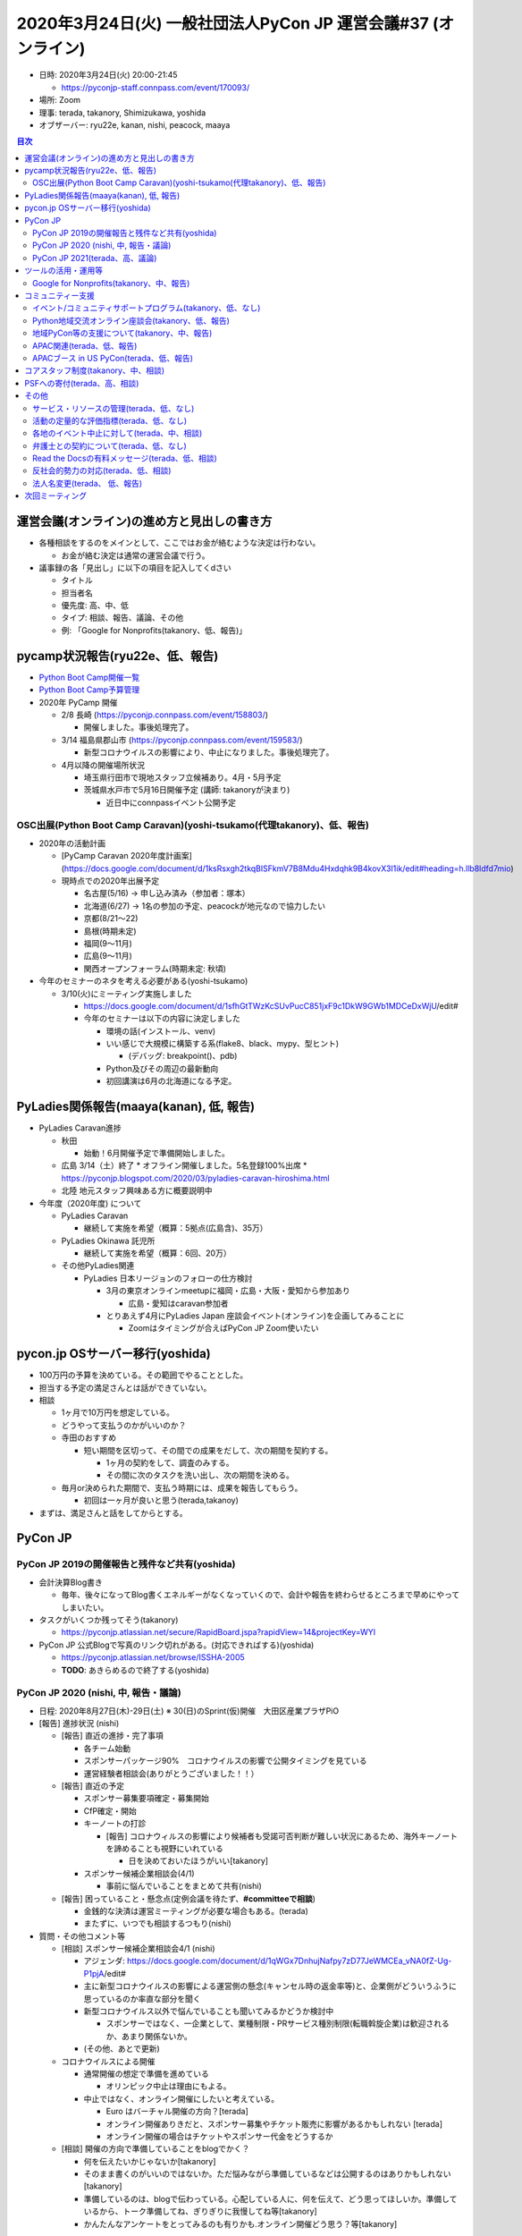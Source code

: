 =================================================================
 2020年3月24日(火) 一般社団法人PyCon JP 運営会議#37 (オンライン)
=================================================================

-  日時: 2020年3月24日(火) 20:00-21:45

   -  https://pyconjp-staff.connpass.com/event/170093/
-  場所: Zoom
-  理事: terada, takanory, Shimizukawa, yoshida
-  オブザーバー: ryu22e, kanan, nishi, peacock, maaya

.. contents:: 目次
   :local:

運営会議(オンライン)の進め方と見出しの書き方
============================================

* 各種相談をするのをメインとして、ここではお金が絡むような決定は行わない。

  * お金が絡む決定は通常の運営会議で行う。
* 議事録の各「見出し」に以下の項目を記入してくdさい

  * タイトル
  * 担当者名
  * 優先度: 高、中、低
  * タイプ: 相談、報告、議論、その他
  * 例: 「Google for Nonprofits(takanory、低、報告)」

pycamp状況報告(ryu22e、低、報告)
================================

* `Python Boot Camp開催一覧 <https://docs.google.com/spreadsheets/d/1VjM7x6k6Cyk0323ZoAHY2lXMV6VyLrn_Bi8mnOiPMb4/edit#gid=0>`_
* `Python Boot Camp予算管理 <https://docs.google.com/spreadsheets/d/1Fcgck7fMl6JpqeEVS7j542LE39ibRmCi3UxzfWhcLuc/edit#gid=1116847018>`_
* 2020年 PyCamp 開催

  * 2/8  長崎 (https://pyconjp.connpass.com/event/158803/)

    * 開催しました。事後処理完了。
  * 3/14  福島県郡山市 (https://pyconjp.connpass.com/event/159583/)

    * 新型コロナウイルスの影響により、中止になりました。事後処理完了。
  * 4月以降の開催場所状況

    * 埼玉県行田市で現地スタッフ立候補あり。4月・5月予定
    * 茨城県水戸市で5月16日開催予定 (講師: takanoryが決まり)

      * 近日中にconnpassイベント公開予定

OSC出展(Python Boot Camp Caravan)(yoshi-tsukamo(代理takanory)、低、報告)
------------------------------------------------------------------------
* 2020年の活動計画

  * [PyCamp Caravan 2020年度計画案](https://docs.google.com/document/d/1ksRsxgh2tkqBlSFkmV7B8Mdu4Hxdqhk9B4kovX3I1ik/edit#heading=h.llb8ldfd7mio)
  * 現時点での2020年出展予定

    * 名古屋(5/16) → 申し込み済み（参加者：塚本）
    * 北海道(6/27) → 1名の参加の予定、peacockが地元なので協力したい
    * 京都(8/21〜22)
    * 島根(時期未定)
    * 福岡(9〜11月)
    * 広島(9〜11月)
    * 関西オープンフォーラム(時期未定: 秋頃)
* 今年のセミナーのネタを考える必要がある(yoshi-tsukamo)

  * 3/10(火)にミーティング実施しました

    * https://docs.google.com/document/d/1sfhGtTWzKcSUvPucC851jxF9c1DkW9GWb1MDCeDxWjU/edit#
    * 今年のセミナーは以下の内容に決定しました

      * 環境の話(インストール、venv)
      * いい感じで大規模に構築する系(flake8、black、mypy、型ヒント)

        * (デバッグ: breakpoint()、pdb)
      * Python及びその周辺の最新動向
      * 初回講演は6月の北海道になる予定。


PyLadies関係報告(maaya(kanan), 低, 報告)
========================================
* PyLadies Caravan進捗

  * 秋田

    * 始動！6月開催予定で準備開始しました。

  * 広島 3/14（土）終了
    * オフライン開催しました。5名登録100%出席
    * https://pyconjp.blogspot.com/2020/03/pyladies-caravan-hiroshima.html
  * 北陸 地元スタッフ興味ある方に概要説明中
* 今年度（2020年度) について

  * PyLadies Caravan

    * 継続して実施を希望（概算：5拠点(広島含)、35万）

  * PyLadies Okinawa 託児所

    * 継続して実施を希望（概算：6回、20万）
  * その他PyLadies関連

    * PyLadies 日本リージョンのフォローの仕方検討

      * 3月の東京オンラインmeetupに福岡・広島・大阪・愛知から参加あり

        * 広島・愛知はcaravan参加者
      * とりあえず4月にPyLadies Japan 座談会イベント(オンライン)を企画してみることに

        * Zoomはタイミングが合えばPyCon JP Zoom使いたい

pycon.jp OSサーバー移行(yoshida)
================================
* 100万円の予算を決めている。その範囲でやることとした。
* 担当する予定の満足さんとは話ができていない。
* 相談

  * 1ヶ月で10万円を想定している。
  * どうやって支払うのかがいいのか？
  * 寺田のおすすめ

    * 短い期間を区切って、その間での成果をだして、次の期間を契約する。

      * 1ヶ月の契約をして、調査のみする。
      * その間に次のタスクを洗い出し、次の期間を決める。
  * 毎月or決められた期間で、支払う時期には、成果を報告してもらう。

    * 初回は一ヶ月が良いと思う(terada,takanoy)
* まずは、満足さんと話をしてからとする。

PyCon JP
========

PyCon JP 2019の開催報告と残件など共有(yoshida)
----------------------------------------------
* 会計決算Blog書き

  * 毎年、後々になってBlog書くエネルギーがなくなっていくので、会計や報告を終わらせるところまで早めにやってしまいたい。
* タスクがいくつか残ってそう(takanory)

  * https://pyconjp.atlassian.net/secure/RapidBoard.jspa?rapidView=14&projectKey=WYI
* PyCon JP 公式Blogで写真のリンク切れがある。(対応できればする)(yoshida)

  * https://pyconjp.atlassian.net/browse/ISSHA-2005
  * **TODO**: あきらめるので終了する(yoshida)

PyCon JP 2020 (nishi, 中, 報告・議論)
-------------------------------------
* 日程: 2020年8月27日(木)-29日(土) ※ 30(日)のSprint(仮)開催　大田区産業プラザPiO
* [報告] 進捗状況 (nishi)

  * [報告] 直近の進捗・完了事項

    * 各チーム始動
    * スポンサーパッケージ90%　コロナウイルスの影響で公開タイミングを見ている
    * 運営経験者相談会(ありがとうございました！！）
  * [報告] 直近の予定

    * スポンサー募集要項確定・募集開始
    * CfP確定・開始
    * キーノートの打診

      * [報告] コロナウィルスの影響により候補者も受諾可否判断が難しい状況にあるため、海外キーノートを諦めることも視野にいれている

        * 日を決めておいたほうがいい[takanory]
    * スポンサー候補企業相談会(4/1)

      * 事前に悩んでいることをまとめて共有(nishi)
  * [報告] 困っていること・懸念点(定例会議を待たず、**#committeeで相談**)

    * 金銭的な決済は運営ミーティングが必要な場合もある。(terada)
    * またずに、いつでも相談するつもり(nishi)
* 質問・その他コメント等

  * [相談] スポンサー候補企業相談会4/1 (nishi)

    * アジェンダ: https://docs.google.com/document/d/1qWGx7DnhujNafpy7zD77JeWMCEa_vNA0fZ-Ug-P1pjA/edit#
    * 主に新型コロナウイルスの影響による運営側の懸念(キャンセル時の返金率等)と、企業側がどういうふうに思っているのか率直な部分を聞く
    * 新型コロナウイルス以外で悩んでいることも聞いてみるかどうか検討中

      * スポンサーではなく、一企業として、業種制限・PRサービス種別制限(転職斡旋企業)は歓迎されるか、あまり関係ないか。
    * (その他、あとで更新)
  * コロナウイルスによる開催

    * 通常開催の想定で準備を進めている

      * オリンピック中止は理由にもよる。
    * 中止ではなく、オンライン開催にしたいと考えている。

      * Euro はバーチャル開催の方向？[terada]
      * オンライン開催ありきだと、スポンサー募集やチケット販売に影響があるかもしれない [terada]
      * オンライン開催の場合はチケットやスポンサー代金をどうするか
  * [相談] 開催の方向で準備していることをblogでかく？

    * 何を伝えたいかじゃないか[takanory]
    * そのまま書くのがいいのではないか。ただ悩みながら準備しているなどは公開するのはありかもしれない[takanory]
    * 準備しているのは、blogで伝わっている。心配している人に、何を伝えて、どう思ってほしいか。準備しているから、トーク準備してね、ぎりぎりに我慢してね等[takanory]
    * かんたんなアンケートをとってみるのも有りかも.オンライン開催どう思う？等[takanory]

PyCon JP 2021(terada、高、議論)
-------------------------------
* PyCon JP 2021の会場選定に入りたい。

  * PiOは、改修工事があるので、いまのままの規模では開催できない。
  * 2020座長(Nishi)からは、東京で別の場所を探したいとのこと

    * nishiの個人的な主観コメント(＠運営経験者相談会): https://docs.google.com/document/d/1YFejJGeHZlZuwy7GKSF1zCSvlCdndcfUt6C0fEOjKDY/edit#heading=h.ux10cst0fjt0
* 様々な方針がある、メリットデメリットを話し合う

  * PiO継続だと小規模にして(コンベンションホールが使えない)

    * ないかなって思っている。(terada) 規模を小さくしてまでPiOじゃなくてもいい。 (takanoryも)
  * 都内で別を探す

    * 昨年候補に上がった、有明は良いと思う。(terada)

      * 規模を大きくできる。
      * 有料サービスで会場準備は楽できそう
  * 関東一円で探す

    * 横浜、千葉、埼玉、つくば?
    * つくばはありでは(shimizukawa)

      * つくばなら、いまと同じようなスタッフ体制でいけるのでは。(shimizukawa)
    * パシフィコ横浜を調べてみたい (yoshida)
  * 地方に行く

    * ありかと思っている(takanory) 広島とかありでは。多少コンパクトに。
    * 地方でやるにしても、経験・チームが存在しないと難しい(takanory)

      * 九州
      * 広島 (yoshida+)
      * 静岡 &lt; 場所あるか？？

        * http://www.conferencecenter.jp/detail/granship.htm
* 方向性をいつまでに決めるかを議論する

  * オリンピックの延期が濃厚となり、早々に方針を決める必要がある(terada)
  * 4月3日の運営会議で大方の方向を決める。
  * 本日の議論サマリー

    * オリンピックのこともあるので、東京は難しいのでは？
    * 広島とか良いのでは？
    * つくばはありかも。

ツールの活用・運用等
====================

Google for Nonprofits(takanory、中、報告)
-----------------------------------------
* 各自のファイルの移動が残タスクとなっている。

  * 各自頑張る必要がある。
* 2020も一部残っている(Form関係)
* どういう仕様、タスクなのか説明資料にまとめた

  * https://docs.google.com/document/d/1bIbF5jmTWPAYRFMCpWwe4jxUvfYMMDppWzUg42my76k/edit#
* いくつかのチケットに分けて作業を進めている

  * いつ頃完了予定か知りたい(takanory)
  * 一社PyCon JP(takanory) https://pyconjp.atlassian.net/browse/ISSHA-2018

    * どうやって進めるかな...
    * とりあえずやってみて無理とか聞きたい(takanory)
    * **TODO**: 作業時間の日程調整する(takanory)
  * PyCon JP 2020(nishi) https://pyconjp.atlassian.net/browse/NEZ-103

    * 95%くらい移動済み
    * 画像添付フォーム(スポンサー募集等)が作れなかったので、どうするか別チケットにして対応
  * PyCon JP 2017-2019(yoshida) https://pyconjp.atlassian.net/browse/NEZ-118
  * Python Boot Camp(ryu22e) https://pyconjp.atlassian.net/browse/ISSHA-2022

    * フォームとZapier連携できたので終了予定(ryu22e)

コミュニティー支援
==================

イベント/コミュニティサポートプログラム(takanory、低、なし)
-----------------------------------------------------------
* 本日なし。

Python地域交流オンライン座談会(takanory、低、報告)
--------------------------------------------------
* 2020年3月9日にZoomで実施して、Blogも公開済み
* 次回は5月くらいを予定
* **TODO**: 運営スタッフを募集する(takanory)

地域PyCon等の支援について(takanory、中、報告)
---------------------------------------------
* PyCon Kyushu 2020 in Kumamoto

  * 2020年5月23日(土)
  * https://kyushu.pycon.jp/2020/
  * Blogとドメインサポート
  * Silver(5万円)スポンサーで申し込み済みで請求待ち

    * https://pyconjp.atlassian.net/browse/ISSHA-1982
* PyCon mini Hiroshima 2020

  * 10月開催予定

APAC関連(terada、低、報告)
--------------------------
* 2020はマレーシア

  * 9月19日、20日
  * https://pycon.my/
  * CfPが募集中。
  * https://www.papercall.io/pycon-apac-2020
  * 2020年6月に実施の可否を判断する方向

APACブース in US PyCon(terada、低、報告)
----------------------------------------
* イベントが中止になった。
* APACのロゴ作成は継続中
* Tシャツ、バナー等のグッズデザインはどうようかなぁ..(takanory

  * グッズデザインは進めない(terata
* 3月31日のOffice Hourは実施予定(terada, iqbal

コアスタッフ制度(takanory、中、相談)
====================================
* https://pyconjp.atlassian.net/browse/ISSHA-1490
* 名前について

  * 理事が「ボードメンバー」なのでそれに合わせて「XXXXメンバー」って名前にしたい
  * 「コア」だとふわっとしているので「運営メンバー(Operating Member)」はどうか?

    * プロジェクトメンバーはどうか(maaya)
    * 運営という言葉がしっくりこない活動があったら他の名前がいいかも(ryu22e)
    * 運営は仕事っぽいかな。お金をもらって業務でやっている人っぽく見えちゃうかも(terada)
    * プロジェクトメンバーの方が申し込みやすそう。運営メンバーの方が重そう。気合い入れて申し込む必要がありそう(nishi)
    * 気合い入れて申し込んでほしいと思っているので、あんまり軽く申し込むとかはいやだな(takanory)
    * そう言われて「あ、こんなことやるんだな」ってのがイメージできて説明が書いてあればいいと思う(kanan)

      * 説明はまずBlogで書いて、Webサイトの名簿の上に書く(takanory)
  * PSF Membershipでは「Managing Member」が近い概念

    * https://www.python.org/psf/membership/
* 申し込みフォームを作ってみた
  * https://docs.google.com/forms/d/e/1FAIpQLSeBTd6LQVmPN_orLM8kM9r913UroW6dwRycz83bKNyoZFW3qQ/viewform
  * https://docs.google.com/forms/d/1jT0r7t6Sl47koVEVf5ltY8DqpLpYhoIWr3jFz-H_Bqo/edit
  * 反社会的勢力じゃないよチェックはいれてほしい(terada)
  * PyLadies Caravanに「自分は女性と思っている人のみ」みたいな文章を付けてほしい(maaya)

PSFへの寄付(terada、高、相談)
=============================
* 経緯

  * US PyConが中止になった。中止になったことで、PSFの活動費に何かしらの変更をせざるをえない状況。
  * PSFは寄付を募っている。
  * PyCon JPとして、過去に百万円以上をスポンサーとして受け取っている。
  * PyCon JPとして、この機会に恩返しとして寄付ができないかと寺田が考えた。
* 方策案

  * PSFにPyCon JPから百万円単位の寄付をしたい。
  * その財源となる別イベントを立ち上げたい。
  * そのイベントの収益をPSFに寄付する。
* 別イベント案

  * 「緊急オンラインセミナー企画・オンラインジョブフェア or オンライン企業PR大会」を1社10万円とかのスポンサーを募って開催
  * Zoomを使って、1社10分程度の司会者(寺田がやるイメージ)とともに会社の紹介をすることができる。
  * 事前にPRビデオとか作ってもらうのもあり。
  * それれをYouTube Live & アーカイブで見せる
  * Webメディアに取り上げてもらい、参加したスポンサー企業の満足度を上げる。
  * セミナーに参加しないが、支援をしたい企業に、3万円のバナー枠とかも設ける。
* その他の側面

  * この企画をうまく行えれば、JPが中止になったときの代替え企画としても成り立つ。(うまくやることが重要)
* 意見

  * 見る側はどのへんが楽しいか？(takanory)

    * ツメが甘いと思う(terada)
  * お金をもらうイベントだよね？(shimizukawa)

    * そのとおり。お金を集めるためのイベントと考えている(terada)
    * 作ったコンテンツを見る人をどう集められるかが重要(shimizukawa)
  * 通常のPyCon JPと違うところは、参加者が作るのではない(shimizukawa)
  * 見に来る人がいないのでは？(takanory)

    * もともと、コンテンツとしてスポンサーの話は面白くない(takanory)
  * CM付きミニイベントとして、メインのコンテンツが重要じゃない。(takanory)

    * 面白かったがないと、一発物で終わりそう。
    * LT大会はZoomでもできそう。
* 企画として足りないこと

  * 面白い(つまり、見る人がいる)内容にできるのか？
  * 継続できるのか？(1回で終わらないか？)
  * 労力とのバランスはどうか？
  * https://soudai.hatenablog.com/entry/midsummer_lt
* 6月で計画する(terada)

  * ガッツリやる人が一人欲しい。
  * PyCon JPスタッフでガッツリデキる人は？

その他
======

サービス・リソースの管理(terada、低、なし)
------------------------------------------
* 動けていない。(yoshida)
* https://pyconjp.atlassian.net/browse/ISSHA-1896
* 継続中
* **TODO**: まずは情報をとりまとめてほしい(terada→yoshida)

活動の定量的な評価指標(terada、低、なし)
----------------------------------------
* 来年度に向けて、作成中。継続的にアップデートしていく。(terada)

  * JIRA: https://pyconjp.atlassian.net/browse/ISSHA-2012
  * https://docs.google.com/spreadsheets/d/1cf5ciAfehVBGZTk9jO5aL03FafIy-kcq6RYEQzMuWGo/edit?usp=sharing

各地のイベント中止に対して(terada、中、相談)
--------------------------------------------
* イベント中止の際の保険や費用負担ができないか?
* 地方イベントに対する追加支援など
* まとめていない(terada)
* 依頼があったら予算を組む or 特別予算を組む (takanory)
* ネガティブに考えているかどうかも不明かな(takanory)
* いまは、評価できない状況ではないか。刻々と状況が変わっているし。(takanory)
* サポートするのはありだと思う(shimizukawa)
* ルールを作っても追いつけない状況ではないか (takanory)
* 今できることは、「相談窓口としていつも待っているよ」っていうメッセージは出せそう(takanory)
* 再考する。(terada)

弁護士との契約について(terada、低、なし)
----------------------------------------
* https://pyconjp.atlassian.net/browse/ISSHA-1470
* 進展なし、進める

Read the Docsの有料メッセージ(terada、低、相談)
-----------------------------------------------
* Python Boot Campテキストの下部に有料化してほしいってメッセージが出ていた。(長崎の時に)

  * https://pyconjp.slack.com/archives/C0RE71RHD/p1581132330229300
* 何かしら考えたい
* 以下で寄付を募っている模様(takanory)

  * https://readthedocs.org/sustainability/
  * 5ドル/月以上でゴールドメンバーになれるらしい
  * 1回限りで50ドルとかを支払う方法もあるっぽい
* 4月3日の運営会議で決定する

反社会的勢力の対応(terada、低、相談)
------------------------------------
* https://www.pycon.jp/ サイトに何から書きたい
* 準備できてないので、改めて相談したい

法人名変更(terada、 低、報告)
-----------------------------
* 登記は終わったはず。
* 詳細はこれから確認
* TODOを列挙する必要がある

  * 名刺デザインはできそう(peacock)
  * Webサイト
  * 告知Blog
* 準備できていないので、改めて報告したい

次回ミーティング
================
* 日時: 2020年4月3日(金) 19:30から21:30

  * https://pyconjp-staff.connpass.com/event/169203/
* 主な議事

  * 本日の相談・報告を受けた、各種決定
